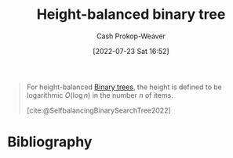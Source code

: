 :PROPERTIES:
:ID:       86c3b62f-4766-4c76-856b-bebe9fe6d125
:LAST_MODIFIED: [2023-12-15 Fri 07:40]
:END:
#+title: Height-balanced binary tree
#+hugo_custom_front_matter: :slug "86c3b62f-4766-4c76-856b-bebe9fe6d125"
#+author: Cash Prokop-Weaver
#+date: [2022-07-23 Sat 16:52]
#+filetags: :concept:

#+begin_quote
For height-balanced [[id:323bf406-41e6-4e5f-9be6-689e1055b118][Binary trees]], the height is defined to be logarithmic \(O(\log n)\) in the number \(n\) of items.

[cite:@SelfbalancingBinarySearchTree2022]
#+end_quote
* Flashcards :noexport:
** Definition ([[id:323bf406-41e6-4e5f-9be6-689e1055b118][Binary tree]]) :fc:
:PROPERTIES:
:ID:       715ab07a-b706-47a7-b3a6-a77a9059ed86
:ANKI_NOTE_ID: 1658620708807
:FC_CREATED: 2022-07-23T23:58:28Z
:FC_TYPE:  double
:END:
:REVIEW_DATA:
| position | ease | box | interval | due                  |
|----------+------+-----+----------+----------------------|
| back     | 2.80 |   8 |   759.09 | 2025-12-29T18:59:54Z |
| front    | 1.90 |   4 |    11.50 | 2023-12-27T03:35:25Z |
:END:

[[id:86c3b62f-4766-4c76-856b-bebe9fe6d125][Height-balanced binary tree]]

*** Back

A [[id:323bf406-41e6-4e5f-9be6-689e1055b118][Binary tree]] for which the height is guaranteed to be \(O(\log n)\) for size \(n\).
*** Source
[cite:@SelfbalancingBinarySearchTree2022]
* Bibliography
#+print_bibliography:
